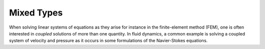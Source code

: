 .. _mixed:

Mixed Types
===========

When solving linear systems of equations as they arise for instance in the
finite-element method (FEM), one is often interested in *coupled* solutions of
more than one quantity. In fluid dynamics, a common example is solving a
coupled system of velocity and pressure as it occurs in some formulations of
the Navier-Stokes equations.
